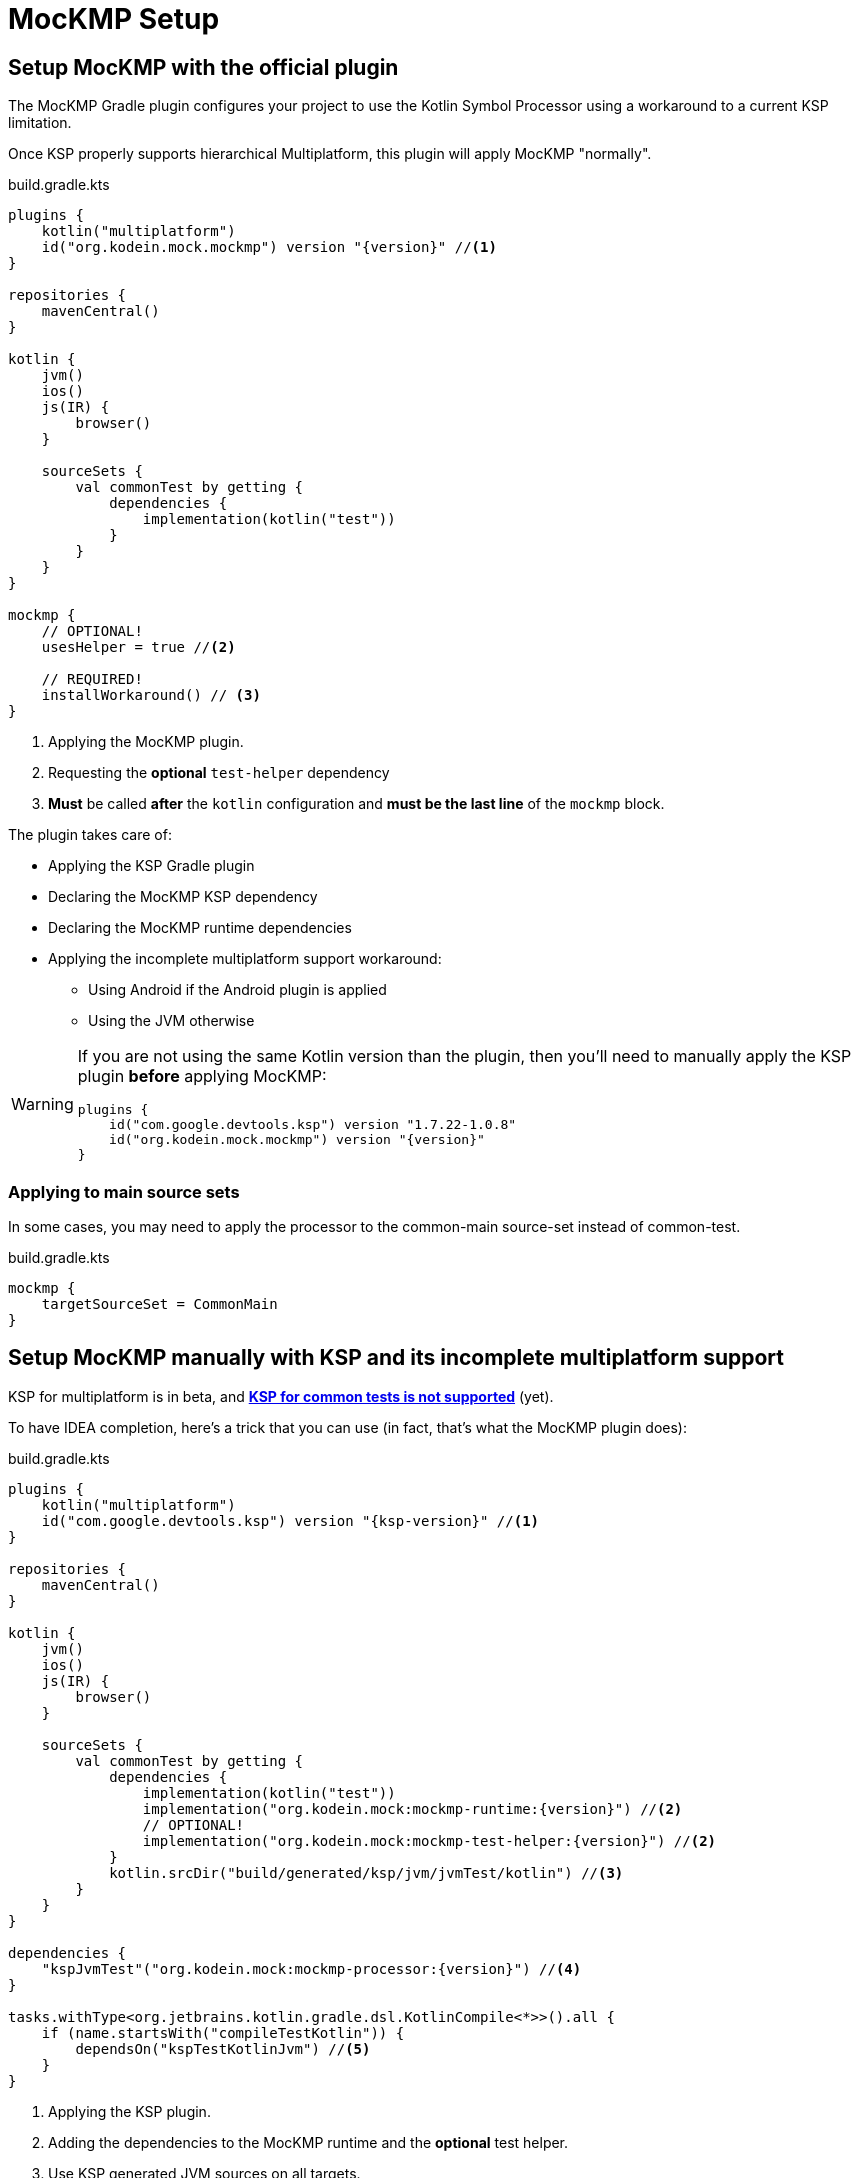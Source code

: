 = MocKMP Setup

== Setup MocKMP with the official plugin

The MocKMP Gradle plugin configures your project to use the Kotlin Symbol Processor using a workaround to a current KSP limitation.

Once KSP properly supports hierarchical Multiplatform, this plugin will apply MocKMP "normally".

[source,kotlin,subs="verbatim,attributes"]
.build.gradle.kts
----
plugins {
    kotlin("multiplatform")
    id("org.kodein.mock.mockmp") version "{version}" //<1>
}

repositories {
    mavenCentral()
}

kotlin {
    jvm()
    ios()
    js(IR) {
        browser()
    }

    sourceSets {
        val commonTest by getting {
            dependencies {
                implementation(kotlin("test"))
            }
        }
    }
}

mockmp {
    // OPTIONAL!
    usesHelper = true //<2>

    // REQUIRED!
    installWorkaround() // <3>
}
----
<1> Applying the MocKMP plugin.
<2> Requesting the *optional* `test-helper` dependency
<3> *Must* be called *after* the `kotlin` configuration and *must be the last line* of the `mockmp` block.

The plugin takes care of:

* Applying the KSP Gradle plugin
* Declaring the MocKMP KSP dependency
* Declaring the MocKMP runtime dependencies
* Applying the incomplete multiplatform support workaround:
** Using Android if the Android plugin is applied
** Using the JVM otherwise

[WARNING]
====
If you are not using the same Kotlin version than the plugin, then you'll need to manually apply the KSP plugin *before* applying MocKMP:

[source,kotlin]
----
plugins {
    id("com.google.devtools.ksp") version "1.7.22-1.0.8"
    id("org.kodein.mock.mockmp") version "{version}"
}
----
====

=== Applying to main source sets

In some cases, you may need to apply the processor to the common-main source-set instead of common-test.

[source,kotlin,subs="verbatim,attributes"]
.build.gradle.kts
----
mockmp {
    targetSourceSet = CommonMain
}
----


== Setup MocKMP manually with KSP and its incomplete multiplatform support

KSP for multiplatform is in beta, and *https://github.com/google/ksp/issues/567[KSP for common tests is not supported]* (yet).

To have IDEA completion, here's a trick that you can use (in fact, that's what the MocKMP plugin does):

[source,kotlin,subs="verbatim,attributes"]
.build.gradle.kts
----
plugins {
    kotlin("multiplatform")
    id("com.google.devtools.ksp") version "{ksp-version}" //<1>
}

repositories {
    mavenCentral()
}

kotlin {
    jvm()
    ios()
    js(IR) {
        browser()
    }

    sourceSets {
        val commonTest by getting {
            dependencies {
                implementation(kotlin("test"))
                implementation("org.kodein.mock:mockmp-runtime:{version}") //<2>
                // OPTIONAL!
                implementation("org.kodein.mock:mockmp-test-helper:{version}") //<2>
            }
            kotlin.srcDir("build/generated/ksp/jvm/jvmTest/kotlin") //<3>
        }
    }
}

dependencies {
    "kspJvmTest"("org.kodein.mock:mockmp-processor:{version}") //<4>
}

tasks.withType<org.jetbrains.kotlin.gradle.dsl.KotlinCompile<*>>().all {
    if (name.startsWith("compileTestKotlin")) {
        dependsOn("kspTestKotlinJvm") //<5>
    }
}
----
<1> Applying the KSP plugin.
<2> Adding the dependencies to the MocKMP runtime and the *optional* test helper.
<3> Use KSP generated JVM sources on all targets.
<4> Apply the processor only on the JVM target.
<5> Make compilation of all targets dependant on the JVM KSP processor.


== Generated classes & functions visibility

By default, every generated class or function is *`internal`*.

If you wish to have it *`public`* (because you need to share it across modules), then you can configure the processor to generate public classes & functions:

[source,kotlin,subs="verbatim,attributes"]
.build.gradle.kts
----
// When using the MocKMP plugin:
mockmp {
    public = true
}

// When using KSP directly:
ksp {
    arg("org.kodein.mock.visibility", "public")
}
----

